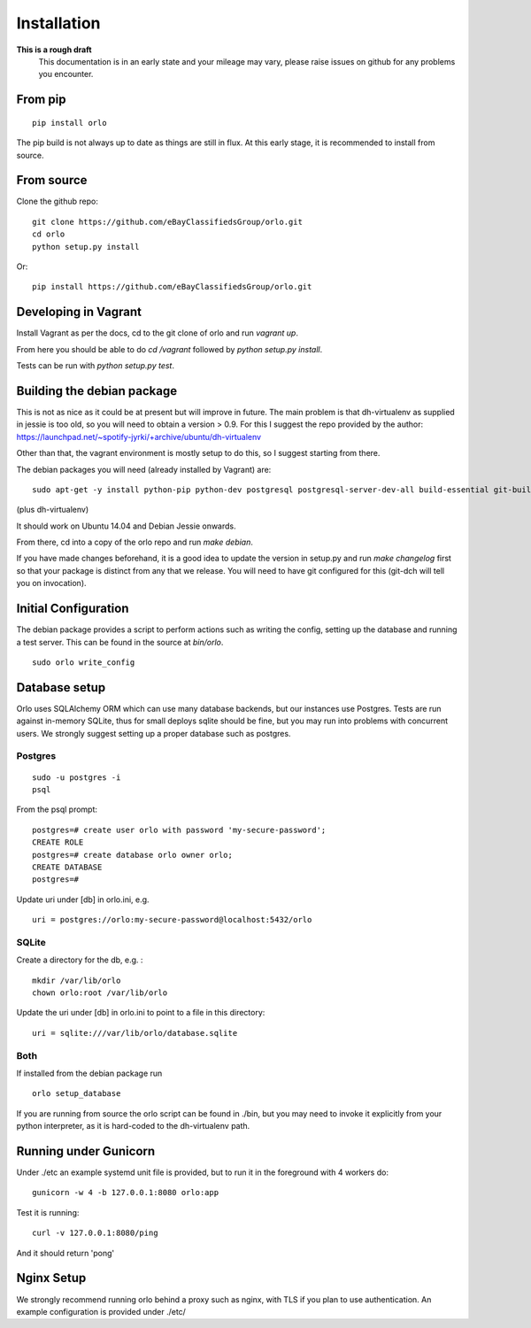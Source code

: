 Installation
============

**This is a rough draft**
    This documentation is in an early state and your mileage may vary, please raise issues on github for any problems you encounter.

From pip
--------
::

    pip install orlo


The pip build is not always up to date as things are still in flux. At this early stage, it is recommended to install from source.


From source
-----------

Clone the github repo:

::

    git clone https://github.com/eBayClassifiedsGroup/orlo.git
    cd orlo
    python setup.py install


Or:

::

    pip install https://github.com/eBayClassifiedsGroup/orlo.git



Developing in Vagrant
---------------------

Install Vagrant as per the docs, cd to the git clone of orlo and run `vagrant up`.

From here you should be able to do `cd /vagrant` followed by `python setup.py install`.

Tests can be run with `python setup.py test`.

Building the debian package
---------------------------

This is not as nice as it could be at present but will improve in future. The main problem is that dh-virtualenv as supplied in jessie is too old, so you will need to obtain a version > 0.9. For this I suggest the repo provided by the author: https://launchpad.net/~spotify-jyrki/+archive/ubuntu/dh-virtualenv

Other than that, the vagrant environment is mostly setup to do this, so I suggest starting from there.

The debian packages you will need (already installed by Vagrant) are:

::

    sudo apt-get -y install python-pip python-dev postgresql postgresql-server-dev-all build-essential git-buildpackages debhelper python-dev

(plus dh-virtualenv)

It should work on Ubuntu 14.04 and Debian Jessie onwards.

From there, cd into a copy of the orlo repo and run `make debian`.

If you have made changes beforehand, it is a good idea to update the version in setup.py and run `make changelog` first so that your package is distinct from any that we release. You will need to have git configured for this (git-dch will tell you on invocation).

Initial Configuration
---------------------

The debian package provides a script to perform actions such as writing the config, setting up the database and running a test server. This can be found in the source at `bin/orlo`.

::

    sudo orlo write_config

Database setup
--------------

Orlo uses SQLAlchemy ORM which can use many database backends, but our instances use Postgres. Tests are run against in-memory SQLite, thus for small deploys sqlite should be fine, but you may run into problems with concurrent users. We strongly suggest setting up a proper database such as postgres.

Postgres
````````

::

    sudo -u postgres -i
    psql

From the psql prompt:

::

    postgres=# create user orlo with password 'my-secure-password';
    CREATE ROLE
    postgres=# create database orlo owner orlo;
    CREATE DATABASE
    postgres=#

Update uri under [db] in orlo.ini, e.g.

::

    uri = postgres://orlo:my-secure-password@localhost:5432/orlo


SQLite
``````
Create a directory for the db, e.g. :

::

    mkdir /var/lib/orlo
    chown orlo:root /var/lib/orlo

Update the uri under [db] in orlo.ini to point to a file in this directory:

::

    uri = sqlite:///var/lib/orlo/database.sqlite

Both
````

If installed from the debian package run

::

    orlo setup_database

If you are running from source the orlo script can be found in ./bin, but you may need to invoke it explicitly from your python interpreter, as it is hard-coded to the dh-virtualenv path.


Running under Gunicorn
----------------------
Under ./etc an example systemd unit file is provided, but to run it in the foreground with 4 workers do:

::

    gunicorn -w 4 -b 127.0.0.1:8080 orlo:app

Test it is running:

::

    curl -v 127.0.0.1:8080/ping

And it should return 'pong'


Nginx Setup
-----------
We strongly recommend running orlo behind a proxy such as nginx, with TLS if you plan to use authentication. An example configuration is provided under ./etc/
